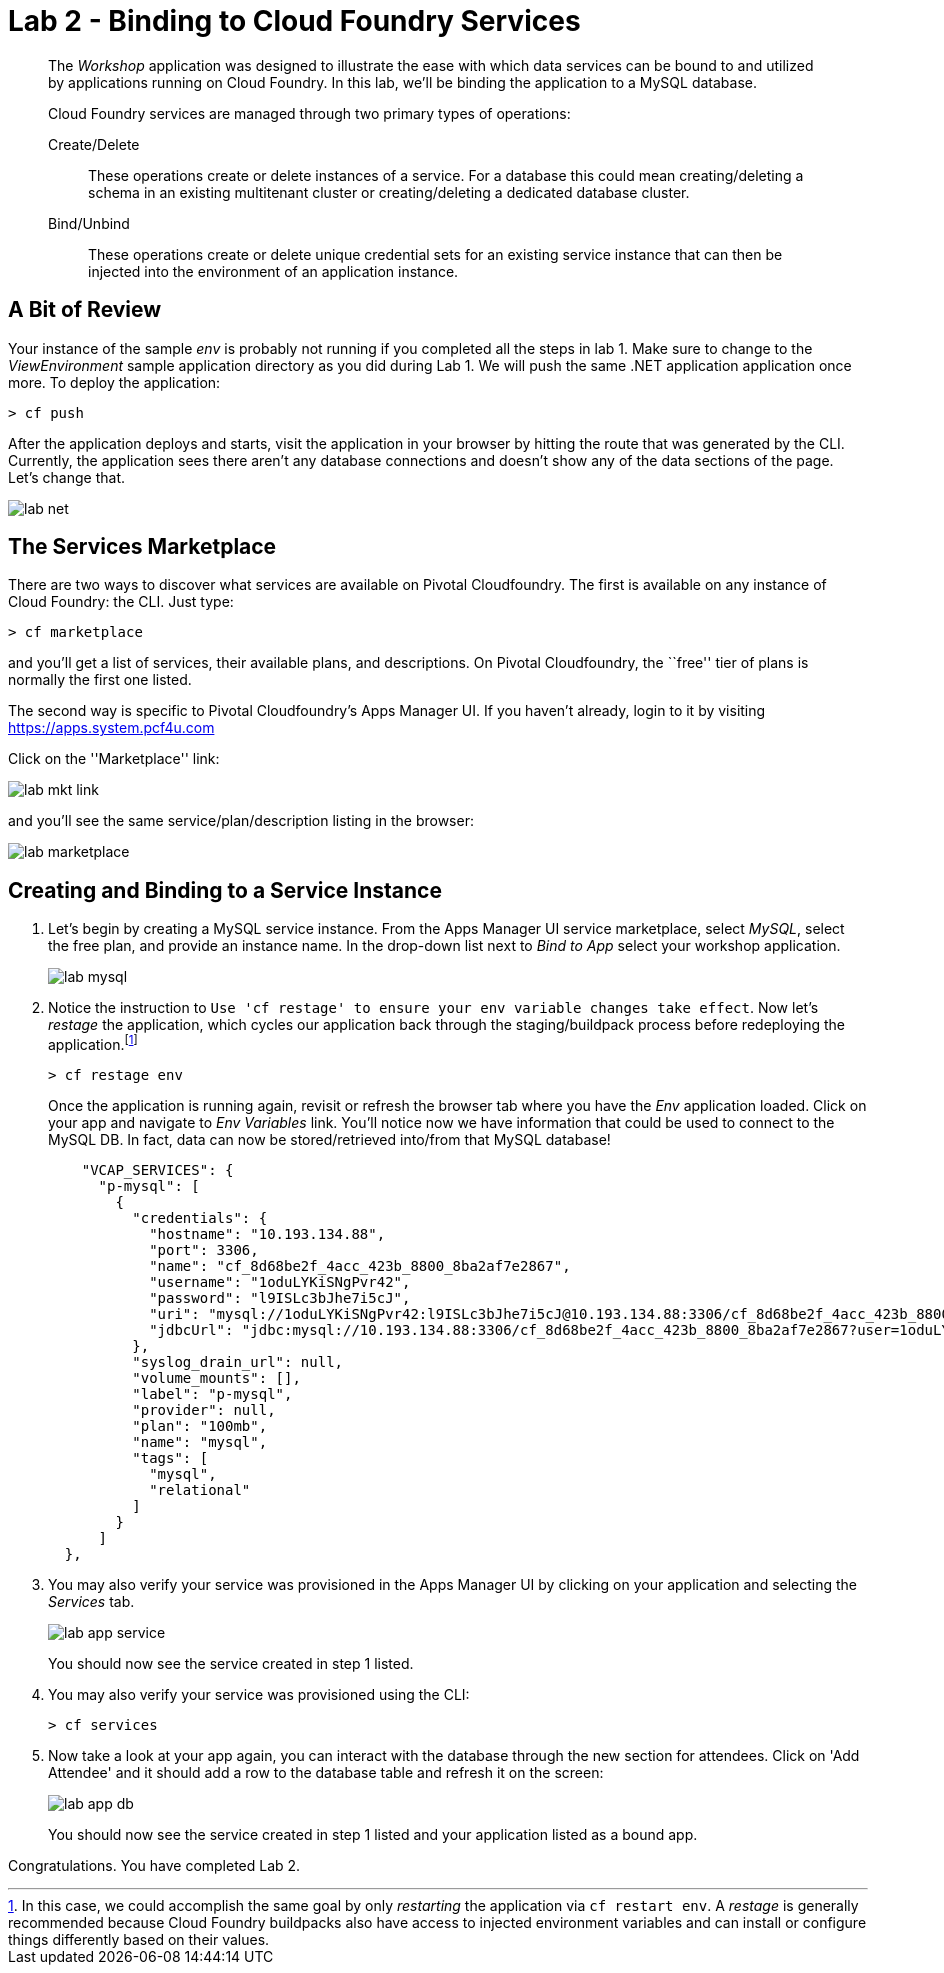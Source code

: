 = Lab 2 - Binding to Cloud Foundry Services

[abstract]
--
The _Workshop_ application was designed to illustrate the ease with which data services can be bound to and utilized by applications running on Cloud Foundry.
In this lab, we'll be binding the application to a MySQL database.

Cloud Foundry services are managed through two primary types of operations:

Create/Delete:: These operations create or delete instances of a service.
For a database this could mean creating/deleting a schema in an existing multitenant cluster or creating/deleting a dedicated database cluster.
Bind/Unbind:: These operations create or delete unique credential sets for an existing service instance that can then be injected into the environment of an application instance.
--

== A Bit of Review

Your instance of the sample _env_ is probably not running if you completed all the steps in lab 1.  Make sure to change to the _ViewEnvironment_ sample application directory as you did during Lab 1. We will push the same .NET application application once more.  To deploy the application:

----
> cf push
----

After the application deploys and starts, visit the application in your browser by hitting the route that was generated by the CLI.  Currently, the application sees there aren't any database connections and doesn't show any of the data sections of the page.  Let's change that.

image::../../Common/images/lab-net.png[]

== The Services Marketplace

There are two ways to discover what services are available on Pivotal Cloudfoundry.
The first is available on any instance of Cloud Foundry: the CLI. Just type:

----
> cf marketplace
----

and you'll get a list of services, their available plans, and descriptions. On Pivotal Cloudfoundry, the ``free'' tier of plans is normally the first one listed.

The second way is specific to Pivotal Cloudfoundry's Apps Manager UI.
If you haven't already, login to it by visiting https://apps.system.pcf4u.com

Click on the ''Marketplace'' link:

image::../../Common/images/lab-mkt-link.png[]

and you'll see the same service/plan/description listing in the browser:

image::../../Common/images/lab-marketplace.png[]

== Creating and Binding to a Service Instance

. Let's begin by creating a MySQL service instance.
From the Apps Manager UI service marketplace, select _MySQL_, select the free plan, and provide an instance name.
In the drop-down list next to _Bind to App_ select your workshop application.
+
image::../../Common/images/lab-mysql.png[]

. Notice the instruction to `Use 'cf restage' to ensure your env variable changes take effect`. Now let's _restage_ the application, which cycles our application back through the staging/buildpack process before redeploying the application.footnote:[In this case, we could accomplish the same goal by only _restarting_ the application via `cf restart env`.
A _restage_ is generally recommended because Cloud Foundry buildpacks also have access to injected environment variables and can install or configure things differently based on their values.]
+
----
> cf restage env
----
+
Once the application is running again, revisit or refresh the browser tab where you have the _Env_ application loaded. Click on your app and navigate to _Env Variables_ link. You'll notice now we have information that could be used to connect to the MySQL DB.
In fact, data can now be stored/retrieved into/from that MySQL database!
+
----

    "VCAP_SERVICES": {
      "p-mysql": [
        {
          "credentials": {
            "hostname": "10.193.134.88",
            "port": 3306,
            "name": "cf_8d68be2f_4acc_423b_8800_8ba2af7e2867",
            "username": "1oduLYKiSNgPvr42",
            "password": "l9ISLc3bJhe7i5cJ",
            "uri": "mysql://1oduLYKiSNgPvr42:l9ISLc3bJhe7i5cJ@10.193.134.88:3306/cf_8d68be2f_4acc_423b_8800_8ba2af7e2867?reconnect=true",
            "jdbcUrl": "jdbc:mysql://10.193.134.88:3306/cf_8d68be2f_4acc_423b_8800_8ba2af7e2867?user=1oduLYKiSNgPvr42&password=l9ISLc3bJhe7i5cJ"
          },
          "syslog_drain_url": null,
          "volume_mounts": [],
          "label": "p-mysql",
          "provider": null,
          "plan": "100mb",
          "name": "mysql",
          "tags": [
            "mysql",
            "relational"
          ]
        }
      ]
  },
----

. You may also verify your service was provisioned in the Apps Manager UI by clicking on your application and selecting the _Services_ tab.
+
image::../../Common/images/lab-app-service.png[]
+
You should now see the service created in step 1 listed.

. You may also verify your service was provisioned using the CLI:
+
----
> cf services
----
+
. Now take a look at your app again, you can interact with the database through the new section for attendees. Click on 'Add Attendee' and it should add a row to the database table and refresh it on the screen:
+
image::../../Common/images/lab-app-db.png[]
+

You should now see the service created in step 1 listed and your application listed as a bound app.

Congratulations. You have completed Lab 2.

